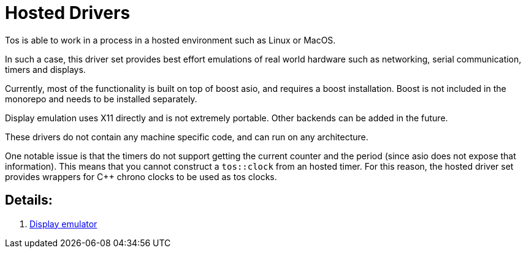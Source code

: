 = Hosted Drivers

Tos is able to work in a process in a hosted environment such as
Linux or MacOS.

In such a case, this driver set provides best effort emulations of
real world hardware such as networking, serial communication, timers
and displays.

Currently, most of the functionality is built on top of boost asio,
and requires a boost installation. Boost is not included in the
monorepo and needs to be installed separately.

Display emulation uses X11 directly and is not extremely portable.
Other backends can be added in the future.

These drivers do not contain any machine specific code, and can run
on any architecture.

One notable issue is that the timers do not support getting the
current counter and the period (since asio does not expose that
information). This means that you cannot construct a `tos::clock`
from an hosted timer. For this reason, the hosted driver set
provides wrappers for C++ chrono clocks to be used as tos clocks.

== Details:

. <<display.adoc#, Display emulator>>